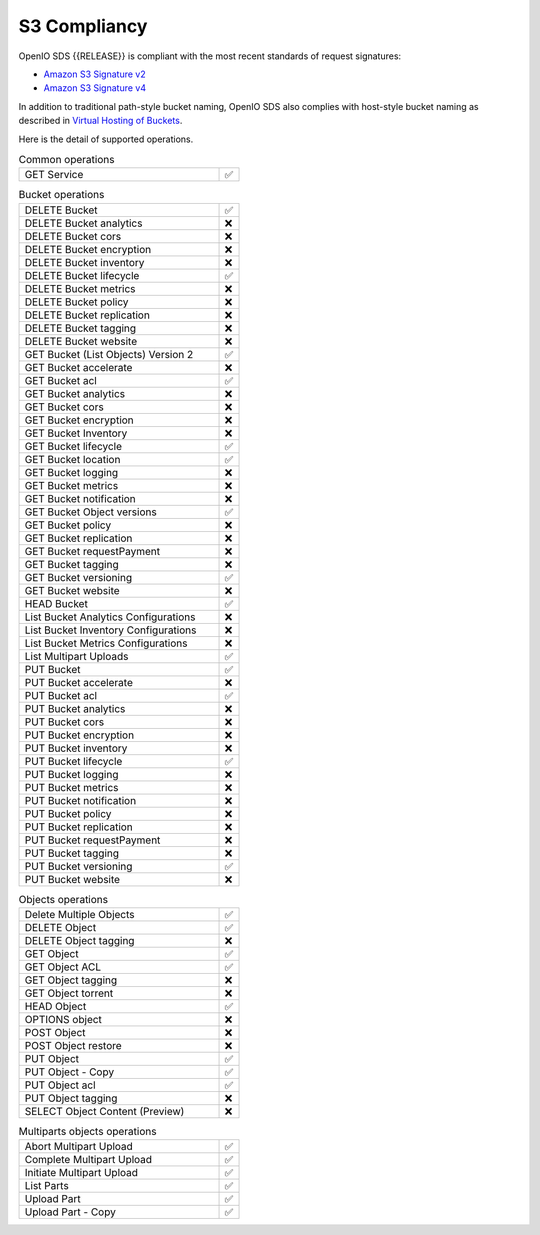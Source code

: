 .. title:: On premise S3 compliant backend

.. _label-s3-compliancy:

=============
S3 Compliancy
=============

OpenIO SDS {{RELEASE}} is compliant with the most recent standards of request signatures:

- `Amazon S3 Signature v2 <https://docs.aws.amazon.com/fr_fr/general/latest/gr/signature-version-2.html>`_
- `Amazon S3 Signature v4 <https://docs.aws.amazon.com/AmazonS3/latest/API/sig-v4-authenticating-requests.html>`_

In addition to traditional path-style bucket naming, OpenIO SDS also
complies with host-style bucket naming as described in
`Virtual Hosting of Buckets <https://docs.aws.amazon.com/AmazonS3/latest/dev/VirtualHosting.html>`_.

Here is the detail of supported operations.

.. list-table:: Common operations
   :class: s3-table
   :widths: 10 1

   * - GET Service
     - ✅


.. list-table:: Bucket operations
   :class: s3-table
   :widths: 10 1

   * - DELETE Bucket
     - ✅
   * - DELETE Bucket analytics
     - ❌
   * - DELETE Bucket cors
     - ❌
   * - DELETE Bucket encryption
     - ❌
   * - DELETE Bucket inventory
     - ❌
   * - DELETE Bucket lifecycle
     - ✅
   * - DELETE Bucket metrics
     - ❌
   * - DELETE Bucket policy
     - ❌
   * - DELETE Bucket replication
     - ❌
   * - DELETE Bucket tagging
     - ❌
   * - DELETE Bucket website
     - ❌
   * - GET Bucket (List Objects) Version 2
     - ✅
   * - GET Bucket accelerate
     - ❌
   * - GET Bucket acl
     - ✅
   * - GET Bucket analytics
     - ❌
   * - GET Bucket cors
     - ❌
   * - GET Bucket encryption
     - ❌
   * - GET Bucket Inventory
     - ❌
   * - GET Bucket lifecycle
     - ✅
   * - GET Bucket location
     - ✅
   * - GET Bucket logging
     - ❌
   * - GET Bucket metrics
     - ❌
   * - GET Bucket notification
     - ❌
   * - GET Bucket Object versions
     - ✅
   * - GET Bucket policy
     - ❌
   * - GET Bucket replication
     - ❌
   * - GET Bucket requestPayment
     - ❌
   * - GET Bucket tagging
     - ❌
   * - GET Bucket versioning
     - ✅
   * - GET Bucket website
     - ❌
   * - HEAD Bucket
     - ✅
   * - List Bucket Analytics Configurations
     - ❌
   * - List Bucket Inventory Configurations
     - ❌
   * - List Bucket Metrics Configurations
     - ❌
   * - List Multipart Uploads
     - ✅
   * - PUT Bucket
     - ✅
   * - PUT Bucket accelerate
     - ❌
   * - PUT Bucket acl
     - ✅
   * - PUT Bucket analytics
     - ❌
   * - PUT Bucket cors
     - ❌
   * - PUT Bucket encryption
     - ❌
   * - PUT Bucket inventory
     - ❌
   * - PUT Bucket lifecycle
     - ✅
   * - PUT Bucket logging
     - ❌
   * - PUT Bucket metrics
     - ❌
   * - PUT Bucket notification
     - ❌
   * - PUT Bucket policy
     - ❌
   * - PUT Bucket replication
     - ❌
   * - PUT Bucket requestPayment
     - ❌
   * - PUT Bucket tagging
     - ❌
   * - PUT Bucket versioning
     - ✅
   * - PUT Bucket website
     - ❌


.. list-table:: Objects operations
   :class: s3-table
   :widths: 10 1

   * - Delete Multiple Objects
     - ✅
   * - DELETE Object
     - ✅
   * - DELETE Object tagging
     - ❌
   * - GET Object
     - ✅
   * - GET Object ACL
     - ✅
   * - GET Object tagging
     - ❌
   * - GET Object torrent
     - ❌
   * - HEAD Object
     - ✅
   * - OPTIONS object
     - ❌
   * - POST Object
     - ❌
   * - POST Object restore
     - ❌
   * - PUT Object
     - ✅
   * - PUT Object - Copy
     - ✅
   * - PUT Object acl
     - ✅
   * - PUT Object tagging
     - ❌
   * - SELECT Object Content (Preview)
     - ❌

.. list-table:: Multiparts objects operations
   :class: s3-table
   :widths: 10 1

   * - Abort Multipart Upload
     - ✅
   * - Complete Multipart Upload
     - ✅
   * - Initiate Multipart Upload
     - ✅
   * - List Parts
     - ✅
   * - Upload Part
     - ✅
   * - Upload Part - Copy
     - ✅
